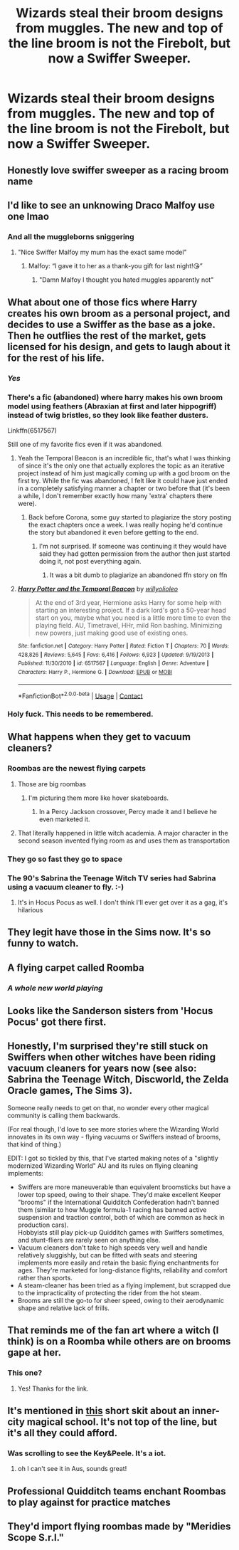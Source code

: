 #+TITLE: Wizards steal their broom designs from muggles. The new and top of the line broom is not the Firebolt, but now a Swiffer Sweeper.

* Wizards steal their broom designs from muggles. The new and top of the line broom is not the Firebolt, but now a Swiffer Sweeper.
:PROPERTIES:
:Author: FlabberghastedBanana
:Score: 321
:DateUnix: 1606160026.0
:DateShort: 2020-Nov-23
:FlairText: Prompt
:END:

** Honestly love swiffer sweeper as a racing broom name
:PROPERTIES:
:Author: OnAScaleOfDebauchery
:Score: 95
:DateUnix: 1606163708.0
:DateShort: 2020-Nov-24
:END:


** I'd like to see an unknowing Draco Malfoy use one lmao
:PROPERTIES:
:Author: Mishcl
:Score: 86
:DateUnix: 1606162639.0
:DateShort: 2020-Nov-23
:END:

*** And all the muggleborns sniggering
:PROPERTIES:
:Author: FlabberghastedBanana
:Score: 80
:DateUnix: 1606163345.0
:DateShort: 2020-Nov-23
:END:

**** "Nice Swiffer Malfoy my mum has the exact same model"
:PROPERTIES:
:Author: Physicalanxiety
:Score: 35
:DateUnix: 1606207501.0
:DateShort: 2020-Nov-24
:END:

***** Malfoy: “I gave it to her as a thank-you gift for last night!😘”
:PROPERTIES:
:Author: SugondeseAmbassador
:Score: 23
:DateUnix: 1606212227.0
:DateShort: 2020-Nov-24
:END:

****** "Damn Malfoy I thought you hated muggles apparently not"
:PROPERTIES:
:Author: Physicalanxiety
:Score: 8
:DateUnix: 1606252873.0
:DateShort: 2020-Nov-25
:END:


** What about one of those fics where Harry creates his own broom as a personal project, and decides to use a Swiffer as the base as a joke. Then he outflies the rest of the market, gets licensed for his design, and gets to laugh about it for the rest of his life.
:PROPERTIES:
:Author: GriffinJ
:Score: 78
:DateUnix: 1606180003.0
:DateShort: 2020-Nov-24
:END:

*** /Yes/
:PROPERTIES:
:Author: FlabberghastedBanana
:Score: 34
:DateUnix: 1606180035.0
:DateShort: 2020-Nov-24
:END:


*** There's a fic (abandoned) where harry makes his own broom model using feathers (Abraxian at first and later hippogriff) instead of twig bristles, so they look like feather dusters.

Linkffn(6517567)

Still one of my favorite fics even if it was abandoned.
:PROPERTIES:
:Author: berkeleyjake
:Score: 25
:DateUnix: 1606194632.0
:DateShort: 2020-Nov-24
:END:

**** Yeah the Temporal Beacon is an incredible fic, that's what I was thinking of since it's the only one that actually explores the topic as an iterative project instead of him just magically coming up with a god broom on the first try. While the fic was abandoned, I felt like it could have just ended in a completely satisfying manner a chapter or two before that (it's been a while, I don't remember exactly how many 'extra' chapters there were).
:PROPERTIES:
:Author: GriffinJ
:Score: 12
:DateUnix: 1606201121.0
:DateShort: 2020-Nov-24
:END:

***** Back before Corona, some guy started to plagiarize the story posting the exact chapters once a week. I was really hoping he'd continue the story but abandoned it even before getting to the end.
:PROPERTIES:
:Author: berkeleyjake
:Score: 8
:DateUnix: 1606201533.0
:DateShort: 2020-Nov-24
:END:

****** I'm not surprised. If someone was continuing it they would have said they had gotten permission from the author then just started doing it, not post everything again.
:PROPERTIES:
:Author: GriffinJ
:Score: 8
:DateUnix: 1606203111.0
:DateShort: 2020-Nov-24
:END:

******* It was a bit dumb to plagiarize an abandoned ffn story on ffn
:PROPERTIES:
:Author: berkeleyjake
:Score: 1
:DateUnix: 1606206689.0
:DateShort: 2020-Nov-24
:END:


**** [[https://www.fanfiction.net/s/6517567/1/][*/Harry Potter and the Temporal Beacon/*]] by [[https://www.fanfiction.net/u/2620084/willyolioleo][/willyolioleo/]]

#+begin_quote
  At the end of 3rd year, Hermione asks Harry for some help with starting an interesting project. If a dark lord's got a 50-year head start on you, maybe what you need is a little more time to even the playing field. AU, Timetravel, HHr, mild Ron bashing. Minimizing new powers, just making good use of existing ones.
#+end_quote

^{/Site/:} ^{fanfiction.net} ^{*|*} ^{/Category/:} ^{Harry} ^{Potter} ^{*|*} ^{/Rated/:} ^{Fiction} ^{T} ^{*|*} ^{/Chapters/:} ^{70} ^{*|*} ^{/Words/:} ^{428,826} ^{*|*} ^{/Reviews/:} ^{5,645} ^{*|*} ^{/Favs/:} ^{6,416} ^{*|*} ^{/Follows/:} ^{6,923} ^{*|*} ^{/Updated/:} ^{9/19/2013} ^{*|*} ^{/Published/:} ^{11/30/2010} ^{*|*} ^{/id/:} ^{6517567} ^{*|*} ^{/Language/:} ^{English} ^{*|*} ^{/Genre/:} ^{Adventure} ^{*|*} ^{/Characters/:} ^{Harry} ^{P.,} ^{Hermione} ^{G.} ^{*|*} ^{/Download/:} ^{[[http://www.ff2ebook.com/old/ffn-bot/index.php?id=6517567&source=ff&filetype=epub][EPUB]]} ^{or} ^{[[http://www.ff2ebook.com/old/ffn-bot/index.php?id=6517567&source=ff&filetype=mobi][MOBI]]}

--------------

*FanfictionBot*^{2.0.0-beta} | [[https://github.com/FanfictionBot/reddit-ffn-bot/wiki/Usage][Usage]] | [[https://www.reddit.com/message/compose?to=tusing][Contact]]
:PROPERTIES:
:Author: FanfictionBot
:Score: 5
:DateUnix: 1606194653.0
:DateShort: 2020-Nov-24
:END:


*** Holy fuck. This needs to be remembered.
:PROPERTIES:
:Author: SpookyScaryCryptids
:Score: 11
:DateUnix: 1606180981.0
:DateShort: 2020-Nov-24
:END:


** What happens when they get to vacuum cleaners?
:PROPERTIES:
:Author: inflatableorca
:Score: 46
:DateUnix: 1606166482.0
:DateShort: 2020-Nov-24
:END:

*** Roombas are the newest flying carpets
:PROPERTIES:
:Author: eurasian_nuthatch
:Score: 49
:DateUnix: 1606169932.0
:DateShort: 2020-Nov-24
:END:

**** Those are big roombas
:PROPERTIES:
:Author: midasgoldentouch
:Score: 18
:DateUnix: 1606178083.0
:DateShort: 2020-Nov-24
:END:

***** I'm picturing them more like hover skateboards.
:PROPERTIES:
:Author: Lisa5605
:Score: 8
:DateUnix: 1606205948.0
:DateShort: 2020-Nov-24
:END:

****** In a Percy Jackson crossover, Percy made it and I believe he even marketed it.
:PROPERTIES:
:Author: Hufflepuffzd96
:Score: 2
:DateUnix: 1606270269.0
:DateShort: 2020-Nov-25
:END:


**** That literally happened in little witch academia. A major character in the second season invented flying room as and uses them as transportation
:PROPERTIES:
:Author: PrincessApprentice
:Score: 9
:DateUnix: 1606194291.0
:DateShort: 2020-Nov-24
:END:


*** They go so fast they go to space
:PROPERTIES:
:Author: FlabberghastedBanana
:Score: 41
:DateUnix: 1606169093.0
:DateShort: 2020-Nov-24
:END:


*** The 90's Sabrina the Teenage Witch TV series had Sabrina using a vacuum cleaner to fly. :-)
:PROPERTIES:
:Author: Termsndconditions
:Score: 4
:DateUnix: 1606216199.0
:DateShort: 2020-Nov-24
:END:

**** It's in Hocus Pocus as well. I don't think I'll ever get over it as a gag, it's hilarious
:PROPERTIES:
:Author: karigan_g
:Score: 2
:DateUnix: 1606224842.0
:DateShort: 2020-Nov-24
:END:


** They legit have those in the Sims now. It's so funny to watch.
:PROPERTIES:
:Author: darlingnicky
:Score: 18
:DateUnix: 1606175558.0
:DateShort: 2020-Nov-24
:END:


** A flying carpet called Roomba
:PROPERTIES:
:Author: jljl2902
:Score: 18
:DateUnix: 1606186438.0
:DateShort: 2020-Nov-24
:END:

*** /A whole new world playing/
:PROPERTIES:
:Author: FlabberghastedBanana
:Score: 13
:DateUnix: 1606186498.0
:DateShort: 2020-Nov-24
:END:


** Looks like the Sanderson sisters from 'Hocus Pocus' got there first.
:PROPERTIES:
:Author: 808surfwahine
:Score: 12
:DateUnix: 1606180829.0
:DateShort: 2020-Nov-24
:END:


** Honestly, I'm surprised they're still stuck on Swiffers when other witches have been riding vacuum cleaners for years now (see also: Sabrina the Teenage Witch, Discworld, the Zelda Oracle games, The Sims 3).

Someone really needs to get on that, no wonder every other magical community is calling them backwards.

(For real though, I'd love to see more stories where the Wizarding World innovates in its own way - flying vacuums or Swiffers instead of brooms, that kind of thing.)

EDIT: I got so tickled by this, that I've started making notes of a "slightly modernized Wizarding World" AU and its rules on flying cleaning implements:

- Swiffers are more maneuverable than equivalent broomsticks but have a lower top speed, owing to their shape. They'd make excellent Keeper "brooms" if the International Quidditch Confederation hadn't banned them (similar to how Muggle formula-1 racing has banned active suspension and traction control, both of which are common as heck in production cars).\\
  Hobbyists still play pick-up Quidditch games with Swiffers sometimes, and stunt-fliers are rarely seen on anything else.
- Vacuum cleaners don't take to high speeds very well and handle relatively sluggishly, but can be fitted with seats and steering implements more easily and retain the basic flying enchantments for ages. They're marketed for long-distance flights, reliability and comfort rather than sports.
- A steam-cleaner has been tried as a flying implement, but scrapped due to the impracticality of protecting the rider from the hot steam.
- Brooms are still the go-to for sheer speed, owing to their aerodynamic shape and relative lack of frills.
:PROPERTIES:
:Author: PsiGuy60
:Score: 12
:DateUnix: 1606205097.0
:DateShort: 2020-Nov-24
:END:


** That reminds me of the fan art where a witch (I think) is on a Roomba while others are on brooms gape at her.
:PROPERTIES:
:Author: sailingg
:Score: 10
:DateUnix: 1606196633.0
:DateShort: 2020-Nov-24
:END:

*** This one? [[https://i.redd.it/n6e0u51653a51.jpg]]
:PROPERTIES:
:Author: timthomas299
:Score: 10
:DateUnix: 1606197685.0
:DateShort: 2020-Nov-24
:END:

**** Yes! Thanks for the link.
:PROPERTIES:
:Author: sailingg
:Score: 1
:DateUnix: 1606232278.0
:DateShort: 2020-Nov-24
:END:


** It's mentioned in [[https://www.youtube.com/watch?v=j-2ZxldMO-M][this]] short skit about an inner-city magical school. It's not top of the line, but it's all they could afford.
:PROPERTIES:
:Author: Why634
:Score: 16
:DateUnix: 1606184693.0
:DateShort: 2020-Nov-24
:END:

*** Was scrolling to see the Key&Peele. It's a iot.
:PROPERTIES:
:Author: 133112
:Score: 5
:DateUnix: 1606191655.0
:DateShort: 2020-Nov-24
:END:

**** oh I can't see it in Aus, sounds great!
:PROPERTIES:
:Author: karigan_g
:Score: 3
:DateUnix: 1606225012.0
:DateShort: 2020-Nov-24
:END:


** Professional Quidditch teams enchant Roombas to play against for practice matches
:PROPERTIES:
:Author: berkeleyjake
:Score: 8
:DateUnix: 1606194051.0
:DateShort: 2020-Nov-24
:END:


** They'd import flying roombas made by "Meridies Scope S.r.l."
:PROPERTIES:
:Author: SugondeseAmbassador
:Score: 1
:DateUnix: 1606212517.0
:DateShort: 2020-Nov-24
:END:
